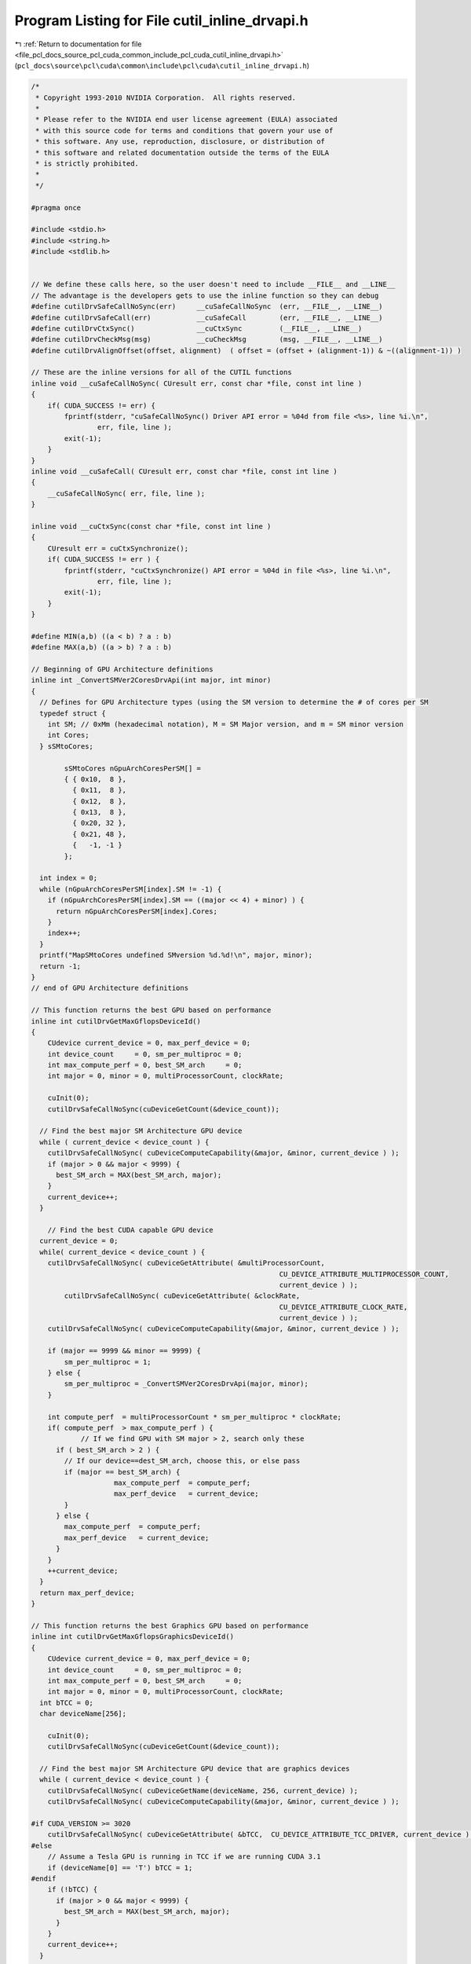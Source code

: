 
.. _program_listing_file_pcl_docs_source_pcl_cuda_common_include_pcl_cuda_cutil_inline_drvapi.h:

Program Listing for File cutil_inline_drvapi.h
==============================================

|exhale_lsh| :ref:`Return to documentation for file <file_pcl_docs_source_pcl_cuda_common_include_pcl_cuda_cutil_inline_drvapi.h>` (``pcl_docs\source\pcl\cuda\common\include\pcl\cuda\cutil_inline_drvapi.h``)

.. |exhale_lsh| unicode:: U+021B0 .. UPWARDS ARROW WITH TIP LEFTWARDS

.. code-block:: cpp

   /*
    * Copyright 1993-2010 NVIDIA Corporation.  All rights reserved.
    *
    * Please refer to the NVIDIA end user license agreement (EULA) associated
    * with this source code for terms and conditions that govern your use of
    * this software. Any use, reproduction, disclosure, or distribution of
    * this software and related documentation outside the terms of the EULA
    * is strictly prohibited.
    *
    */
    
   #pragma once
   
   #include <stdio.h>
   #include <string.h>
   #include <stdlib.h>
   
   
   // We define these calls here, so the user doesn't need to include __FILE__ and __LINE__
   // The advantage is the developers gets to use the inline function so they can debug
   #define cutilDrvSafeCallNoSync(err)     __cuSafeCallNoSync  (err, __FILE__, __LINE__)
   #define cutilDrvSafeCall(err)           __cuSafeCall        (err, __FILE__, __LINE__)
   #define cutilDrvCtxSync()               __cuCtxSync         (__FILE__, __LINE__)
   #define cutilDrvCheckMsg(msg)           __cuCheckMsg        (msg, __FILE__, __LINE__)
   #define cutilDrvAlignOffset(offset, alignment)  ( offset = (offset + (alignment-1)) & ~((alignment-1)) )
   
   // These are the inline versions for all of the CUTIL functions
   inline void __cuSafeCallNoSync( CUresult err, const char *file, const int line )
   {
       if( CUDA_SUCCESS != err) {
           fprintf(stderr, "cuSafeCallNoSync() Driver API error = %04d from file <%s>, line %i.\n",
                   err, file, line );
           exit(-1);
       }
   }
   inline void __cuSafeCall( CUresult err, const char *file, const int line )
   {
       __cuSafeCallNoSync( err, file, line );
   }
   
   inline void __cuCtxSync(const char *file, const int line )
   {
       CUresult err = cuCtxSynchronize();
       if( CUDA_SUCCESS != err ) {
           fprintf(stderr, "cuCtxSynchronize() API error = %04d in file <%s>, line %i.\n",
                   err, file, line );
           exit(-1);
       }
   }
   
   #define MIN(a,b) ((a < b) ? a : b)
   #define MAX(a,b) ((a > b) ? a : b)
   
   // Beginning of GPU Architecture definitions
   inline int _ConvertSMVer2CoresDrvApi(int major, int minor)
   {
     // Defines for GPU Architecture types (using the SM version to determine the # of cores per SM
     typedef struct {
       int SM; // 0xMm (hexadecimal notation), M = SM Major version, and m = SM minor version
       int Cores;
     } sSMtoCores;
   
           sSMtoCores nGpuArchCoresPerSM[] =
           { { 0x10,  8 },
             { 0x11,  8 },
             { 0x12,  8 },
             { 0x13,  8 },
             { 0x20, 32 },
             { 0x21, 48 },
             {   -1, -1 }
           };
   
     int index = 0;
     while (nGpuArchCoresPerSM[index].SM != -1) {
       if (nGpuArchCoresPerSM[index].SM == ((major << 4) + minor) ) {
         return nGpuArchCoresPerSM[index].Cores;
       }
       index++;
     }
     printf("MapSMtoCores undefined SMversion %d.%d!\n", major, minor);
     return -1;
   }
   // end of GPU Architecture definitions
   
   // This function returns the best GPU based on performance
   inline int cutilDrvGetMaxGflopsDeviceId()
   {
       CUdevice current_device = 0, max_perf_device = 0;
       int device_count     = 0, sm_per_multiproc = 0;
       int max_compute_perf = 0, best_SM_arch     = 0;
       int major = 0, minor = 0, multiProcessorCount, clockRate;
   
       cuInit(0);
       cutilDrvSafeCallNoSync(cuDeviceGetCount(&device_count));
   
     // Find the best major SM Architecture GPU device
     while ( current_device < device_count ) {
       cutilDrvSafeCallNoSync( cuDeviceComputeCapability(&major, &minor, current_device ) );
       if (major > 0 && major < 9999) {
         best_SM_arch = MAX(best_SM_arch, major);
       }
       current_device++;
     }
   
       // Find the best CUDA capable GPU device
     current_device = 0;
     while( current_device < device_count ) {
       cutilDrvSafeCallNoSync( cuDeviceGetAttribute( &multiProcessorCount, 
                                                               CU_DEVICE_ATTRIBUTE_MULTIPROCESSOR_COUNT, 
                                                               current_device ) );
           cutilDrvSafeCallNoSync( cuDeviceGetAttribute( &clockRate, 
                                                               CU_DEVICE_ATTRIBUTE_CLOCK_RATE, 
                                                               current_device ) );
       cutilDrvSafeCallNoSync( cuDeviceComputeCapability(&major, &minor, current_device ) );
   
       if (major == 9999 && minor == 9999) {
           sm_per_multiproc = 1;
       } else {
           sm_per_multiproc = _ConvertSMVer2CoresDrvApi(major, minor);
       }
   
       int compute_perf  = multiProcessorCount * sm_per_multiproc * clockRate;
       if( compute_perf  > max_compute_perf ) {
               // If we find GPU with SM major > 2, search only these
         if ( best_SM_arch > 2 ) {
           // If our device==dest_SM_arch, choose this, or else pass
           if (major == best_SM_arch) {  
                       max_compute_perf  = compute_perf;
                       max_perf_device   = current_device;
           }
         } else {
           max_compute_perf  = compute_perf;
           max_perf_device   = current_device;
         }
       }
       ++current_device;
     }
     return max_perf_device;
   }
   
   // This function returns the best Graphics GPU based on performance
   inline int cutilDrvGetMaxGflopsGraphicsDeviceId()
   {
       CUdevice current_device = 0, max_perf_device = 0;
       int device_count     = 0, sm_per_multiproc = 0;
       int max_compute_perf = 0, best_SM_arch     = 0;
       int major = 0, minor = 0, multiProcessorCount, clockRate;
     int bTCC = 0;
     char deviceName[256];
   
       cuInit(0);
       cutilDrvSafeCallNoSync(cuDeviceGetCount(&device_count));
   
     // Find the best major SM Architecture GPU device that are graphics devices
     while ( current_device < device_count ) {
       cutilDrvSafeCallNoSync( cuDeviceGetName(deviceName, 256, current_device) );
       cutilDrvSafeCallNoSync( cuDeviceComputeCapability(&major, &minor, current_device ) );
   
   #if CUDA_VERSION >= 3020
       cutilDrvSafeCallNoSync( cuDeviceGetAttribute( &bTCC,  CU_DEVICE_ATTRIBUTE_TCC_DRIVER, current_device ) );
   #else
       // Assume a Tesla GPU is running in TCC if we are running CUDA 3.1
       if (deviceName[0] == 'T') bTCC = 1;
   #endif
       if (!bTCC) {
         if (major > 0 && major < 9999) {
           best_SM_arch = MAX(best_SM_arch, major);
         }
       }
       current_device++;
     }
   
       // Find the best CUDA capable GPU device
     current_device = 0;
     while( current_device < device_count ) {
       cutilDrvSafeCallNoSync( cuDeviceGetAttribute( &multiProcessorCount, 
                                                               CU_DEVICE_ATTRIBUTE_MULTIPROCESSOR_COUNT, 
                                                               current_device ) );
           cutilDrvSafeCallNoSync( cuDeviceGetAttribute( &clockRate, 
                                                               CU_DEVICE_ATTRIBUTE_CLOCK_RATE, 
                                                               current_device ) );
       cutilDrvSafeCallNoSync( cuDeviceComputeCapability(&major, &minor, current_device ) );
   
   #if CUDA_VERSION >= 3020
       cutilDrvSafeCallNoSync( cuDeviceGetAttribute( &bTCC,  CU_DEVICE_ATTRIBUTE_TCC_DRIVER, current_device ) );
   #else
       // Assume a Tesla GPU is running in TCC if we are running CUDA 3.1
       if (deviceName[0] == 'T') bTCC = 1;
   #endif
   
       if (major == 9999 && minor == 9999) {
           sm_per_multiproc = 1;
       } else {
           sm_per_multiproc = _ConvertSMVer2CoresDrvApi(major, minor);
       }
   
       // If this is a Tesla based GPU and SM 2.0, and TCC is disabled, this is a contender
       if (!bTCC) // Is this GPU running the TCC driver?  If so we pass on this
       {
         int compute_perf  = multiProcessorCount * sm_per_multiproc * clockRate;
         if( compute_perf  > max_compute_perf ) {
           // If we find GPU with SM major > 2, search only these
           if ( best_SM_arch > 2 ) {
             // If our device = dest_SM_arch, then we pick this one
             if (major == best_SM_arch) {  
                           max_compute_perf  = compute_perf;
                           max_perf_device   = current_device;
             }
           } else {
             max_compute_perf  = compute_perf;
             max_perf_device   = current_device;
           }
         }
       }
       ++current_device;
     }
     return max_perf_device;
   }
   
   inline void __cuCheckMsg( const char * msg, const char *file, const int line )
   {
       CUresult err = cuCtxSynchronize();
       if( CUDA_SUCCESS != err) {
       fprintf(stderr, "cutilDrvCheckMsg -> %s", msg);
           fprintf(stderr, "cutilDrvCheckMsg -> cuCtxSynchronize API error = %04d in file <%s>, line %i.\n",
                   err, file, line );
           exit(-1);
       }
   }
   
   
   #if __DEVICE_EMULATION__
       inline int cutilDeviceInitDrv(int ARGC, char **ARGV) { } 
   #else
       inline int cutilDeviceInitDrv(int ARGC, char ** ARGV) 
       {
           int cuDevice = 0;
           int deviceCount = 0;
           CUresult err = cuInit(0);
           if (CUDA_SUCCESS == err)
               cutilDrvSafeCallNoSync(cuDeviceGetCount(&deviceCount));
           if (deviceCount == 0) {
               fprintf(stderr, "CUTIL DeviceInitDrv error: no devices supporting CUDA\n");
               exit(-1);
           }
           int dev = 0;
           cutGetCmdLineArgumenti(ARGC, (const char **) ARGV, "device", &dev);
           if (dev < 0) dev = 0;
           if (dev > deviceCount-1) {
         fprintf(stderr, "\n");
         fprintf(stderr, ">> %d CUDA capable GPU device(s) detected. <<\n", deviceCount);
               fprintf(stderr, ">> cutilDeviceInit (-device=%d) is not a valid GPU device. <<\n", dev);
         fprintf(stderr, "\n");
               return -dev;
           }
           cutilDrvSafeCallNoSync(cuDeviceGet(&cuDevice, dev));
           char name[100];
           cuDeviceGetName(name, 100, cuDevice);
           if (cutCheckCmdLineFlag(ARGC, (const char **) ARGV, "quiet") == CUTFalse) {
              printf("> Using CUDA Device [%d]: %s\n", dev, name);
           }
           return dev;
       }
   #endif
   
       // General initialization call to pick the best CUDA Device
   #if __DEVICE_EMULATION__
       inline CUdevice cutilChooseCudaDeviceDrv(int argc, char **argv, int *p_devID)
   #else
       inline CUdevice cutilChooseCudaDeviceDrv(int argc, char **argv, int *p_devID)
       {
           CUdevice cuDevice;
           int devID = 0;
           // If the command-line has a device number specified, use it
           if( cutCheckCmdLineFlag(argc, (const char**)argv, "device") ) {
               devID = cutilDeviceInitDrv(argc, argv);
               if (devID < 0) {
                   printf("exiting...\n");
                   exit(0);
               }
           } else {
               // Otherwise pick the device with highest Gflops/s
               char name[100];
               devID = cutilDrvGetMaxGflopsDeviceId();
               cutilDrvSafeCallNoSync(cuDeviceGet(&cuDevice, devID));
               cuDeviceGetName(name, 100, cuDevice);
               printf("> Using CUDA Device [%d]: %s\n", devID, name);
           }
           cuDeviceGet(&cuDevice, devID);
           if (p_devID) *p_devID = devID;
           return cuDevice;
       }
   #endif
   
   
   //! Check for CUDA context lost
   inline void cutilDrvCudaCheckCtxLost(const char *errorMessage, const char *file, const int line ) 
   {
       CUresult err = cuCtxSynchronize();
       if( CUDA_ERROR_INVALID_CONTEXT != err) {
           fprintf(stderr, "Cuda error: %s in file '%s' in line %i\n",
                   errorMessage, file, line );
           exit(-1);
       }
       err = cuCtxSynchronize();
       if( CUDA_SUCCESS != err) {
           fprintf(stderr, "Cuda error: %s in file '%s' in line %i\n",
                   errorMessage, file, line );
           exit(-1);
       } 
   }
   
   #ifndef STRCASECMP
   #ifdef _WIN32
   #define STRCASECMP  _stricmp
   #else
   #define STRCASECMP  strcasecmp
   #endif
   #endif
   
   #ifndef STRNCASECMP
   #ifdef _WIN32
   #define STRNCASECMP _strnicmp
   #else
   #define STRNCASECMP strncasecmp
   #endif
   #endif
   
   inline void __cutilDrvQAFinish(int argc, char **argv, bool bStatus)
   {
       const char *sStatus[] = { "FAILED", "PASSED", "WAIVED", NULL };
   
       bool bFlag = false;
       for (int i=1; i < argc; i++) {
           if (!STRCASECMP(argv[i], "-qatest") || !STRCASECMP(argv[i], "-noprompt")) {
               bFlag |= true;
           }
       }
   
       if (bFlag) {
           printf("&&&& %s %s", sStatus[bStatus], argv[0]);
           for (int i=1; i < argc; i++) printf(" %s", argv[i]);
       } else {
           printf("[%s] test result\n%s\n", argv[0], sStatus[bStatus]);
       }
   }
   
   // General check for CUDA GPU SM Capabilities for a specific device #
   inline bool cutilDrvCudaDevCapabilities(int major_version, int minor_version, int deviceNum, int argc, char** argv)
   {
       int major, minor, dev;
       char device_name[256];
   
   #ifdef __DEVICE_EMULATION__
       printf("> Compute Device Emulation Mode \n");
   #endif
   
       cutilDrvSafeCallNoSync( cuDeviceGet(&dev, deviceNum) );
       cutilDrvSafeCallNoSync( cuDeviceComputeCapability(&major, &minor, dev));
       cutilDrvSafeCallNoSync( cuDeviceGetName(device_name, 256, dev) ); 
   
       if((major > major_version) ||
        (major == major_version && minor >= minor_version))
       {
           printf("> Device %d: < %s >, Compute SM %d.%d detected\n", dev, device_name, major, minor);
           return true;
       }
       else
       {
           printf("There is no device supporting CUDA compute capability %d.%d.\n", major_version, minor_version);
           __cutilDrvQAFinish(argc, argv, true);
           return false;
       }
   }
   
   // General check for CUDA GPU SM Capabilities
   inline bool cutilDrvCudaCapabilities(int major_version, int minor_version, int argc, char **argv)
   {
     return cutilDrvCudaDevCapabilities(major_version, minor_version, 0, argc, argv);
   }
